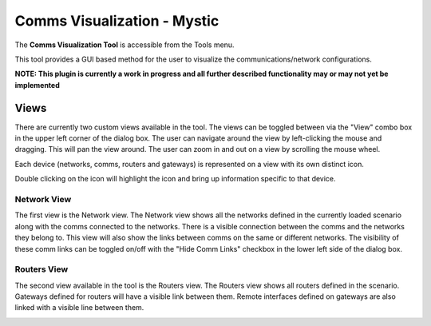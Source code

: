 .. ****************************************************************************
.. CUI
..
.. The Advanced Framework for Simulation, Integration, and Modeling (AFSIM)
..
.. The use, dissemination or disclosure of data in this file is subject to
.. limitation or restriction. See accompanying README and LICENSE for details.
.. ****************************************************************************

Comms Visualization - Mystic
------------------------------
The **Comms Visualization Tool** is accessible from the Tools menu. 

.. image:: ../images/rv_comm_vis_tools_menu.png

This tool provides a GUI based method for the user to visualize the communications/network configurations.

**NOTE: This plugin is currently a work in progress and all further described functionality may or may not yet be implemented** 

Views
*****
There are currently two custom views available in the tool.  The views can be toggled between via the "View" combo box in the upper left corner of the dialog box.
The user can navigate around the view by left-clicking the mouse and dragging.  This will pan the view around.  
The user can zoom in and out on a view by scrolling the mouse wheel.

Each device (networks, comms, routers and gateways) is represented on a view with its own distinct icon.  

.. image:: ../images/rv_comm_vis_icons.png

Double clicking on the icon will highlight the icon and bring up information specific to that device.

.. image:: ../images/rv_comm_vis_detail_dialog.png

Network View
^^^^^^^^^^^^
The first view is the Network view.  The Network view shows all the networks defined in the currently loaded scenario along with the comms connected to the networks.  There is a visible connection between the comms and the networks they belong to.  This view will also show the links between comms on the same or different networks.  The visibility of these comm links can be toggled on/off with the "Hide Comm Links" checkbox in the lower left side of the dialog box.

.. image:: ../images/rv_comm_vis_network_view.png

Routers View
^^^^^^^^^^^^
The second view available in the tool is the Routers view.  The Routers view shows all routers defined in the scenario.  Gateways defined for routers will have a visible link between them.  Remote interfaces defined on gateways are also linked with a visible line between them.

.. image:: ../images/rv_comm_vis_routers_view.png
